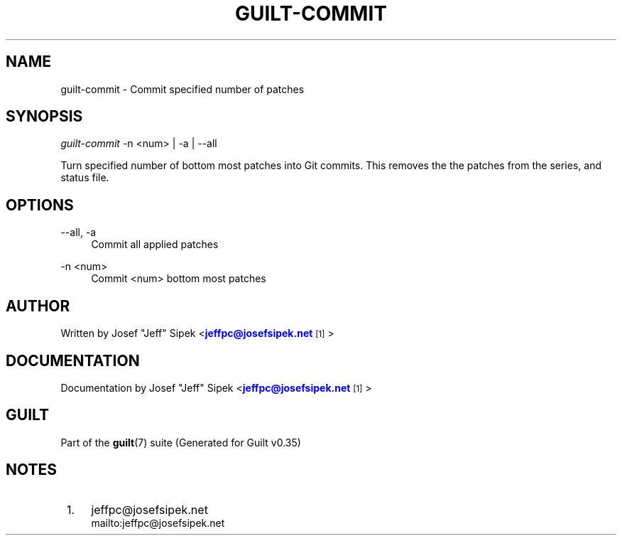 '\" t
.\"     Title: guilt-commit
.\"    Author: [see the "Author" section]
.\" Generator: DocBook XSL Stylesheets v1.75.2 <http://docbook.sf.net/>
.\"      Date: 07/17/2011
.\"    Manual: Guilt Manual
.\"    Source: Guilt v0.35
.\"  Language: English
.\"
.TH "GUILT\-COMMIT" "1" "07/17/2011" "Guilt v0\&.35" "Guilt Manual"
.\" -----------------------------------------------------------------
.\" * Define some portability stuff
.\" -----------------------------------------------------------------
.\" ~~~~~~~~~~~~~~~~~~~~~~~~~~~~~~~~~~~~~~~~~~~~~~~~~~~~~~~~~~~~~~~~~
.\" http://bugs.debian.org/507673
.\" http://lists.gnu.org/archive/html/groff/2009-02/msg00013.html
.\" ~~~~~~~~~~~~~~~~~~~~~~~~~~~~~~~~~~~~~~~~~~~~~~~~~~~~~~~~~~~~~~~~~
.ie \n(.g .ds Aq \(aq
.el       .ds Aq '
.\" -----------------------------------------------------------------
.\" * set default formatting
.\" -----------------------------------------------------------------
.\" disable hyphenation
.nh
.\" disable justification (adjust text to left margin only)
.ad l
.\" -----------------------------------------------------------------
.\" * MAIN CONTENT STARTS HERE *
.\" -----------------------------------------------------------------
.SH "NAME"
guilt-commit \- Commit specified number of patches
.SH "SYNOPSIS"
\fIguilt\-commit\fR \-n <num> | \-a | \-\-all

Turn specified number of bottom most patches into Git commits\&. This removes the the patches from the series, and status file\&.
.SH "OPTIONS"
.PP
\-\-all, \-a
.RS 4
Commit all applied patches
.RE
.PP
\-n <num>
.RS 4
Commit <num> bottom most patches
.RE
.SH "AUTHOR"
Written by Josef "Jeff" Sipek <\m[blue]\fBjeffpc@josefsipek\&.net\fR\m[]\&\s-2\u[1]\d\s+2>
.SH "DOCUMENTATION"
Documentation by Josef "Jeff" Sipek <\m[blue]\fBjeffpc@josefsipek\&.net\fR\m[]\&\s-2\u[1]\d\s+2>
.SH "GUILT"
Part of the \fBguilt\fR(7) suite (Generated for Guilt v0\&.35)
.SH "NOTES"
.IP " 1." 4
jeffpc@josefsipek.net
.RS 4
\%mailto:jeffpc@josefsipek.net
.RE
